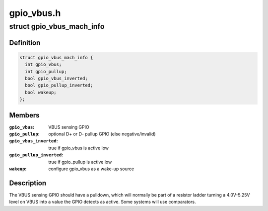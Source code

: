 .. -*- coding: utf-8; mode: rst -*-

===========
gpio_vbus.h
===========


.. _`gpio_vbus_mach_info`:

struct gpio_vbus_mach_info
==========================

.. c:type:: gpio_vbus_mach_info

    configuration for gpio_vbus


.. _`gpio_vbus_mach_info.definition`:

Definition
----------

.. code-block:: c

  struct gpio_vbus_mach_info {
    int gpio_vbus;
    int gpio_pullup;
    bool gpio_vbus_inverted;
    bool gpio_pullup_inverted;
    bool wakeup;
  };


.. _`gpio_vbus_mach_info.members`:

Members
-------

:``gpio_vbus``:
    VBUS sensing GPIO

:``gpio_pullup``:
    optional D+ or D- pullup GPIO (else negative/invalid)

:``gpio_vbus_inverted``:
    true if gpio_vbus is active low

:``gpio_pullup_inverted``:
    true if gpio_pullup is active low

:``wakeup``:
    configure gpio_vbus as a wake-up source




.. _`gpio_vbus_mach_info.description`:

Description
-----------

The VBUS sensing GPIO should have a pulldown, which will normally be
part of a resistor ladder turning a 4.0V-5.25V level on VBUS into a
value the GPIO detects as active.  Some systems will use comparators.

